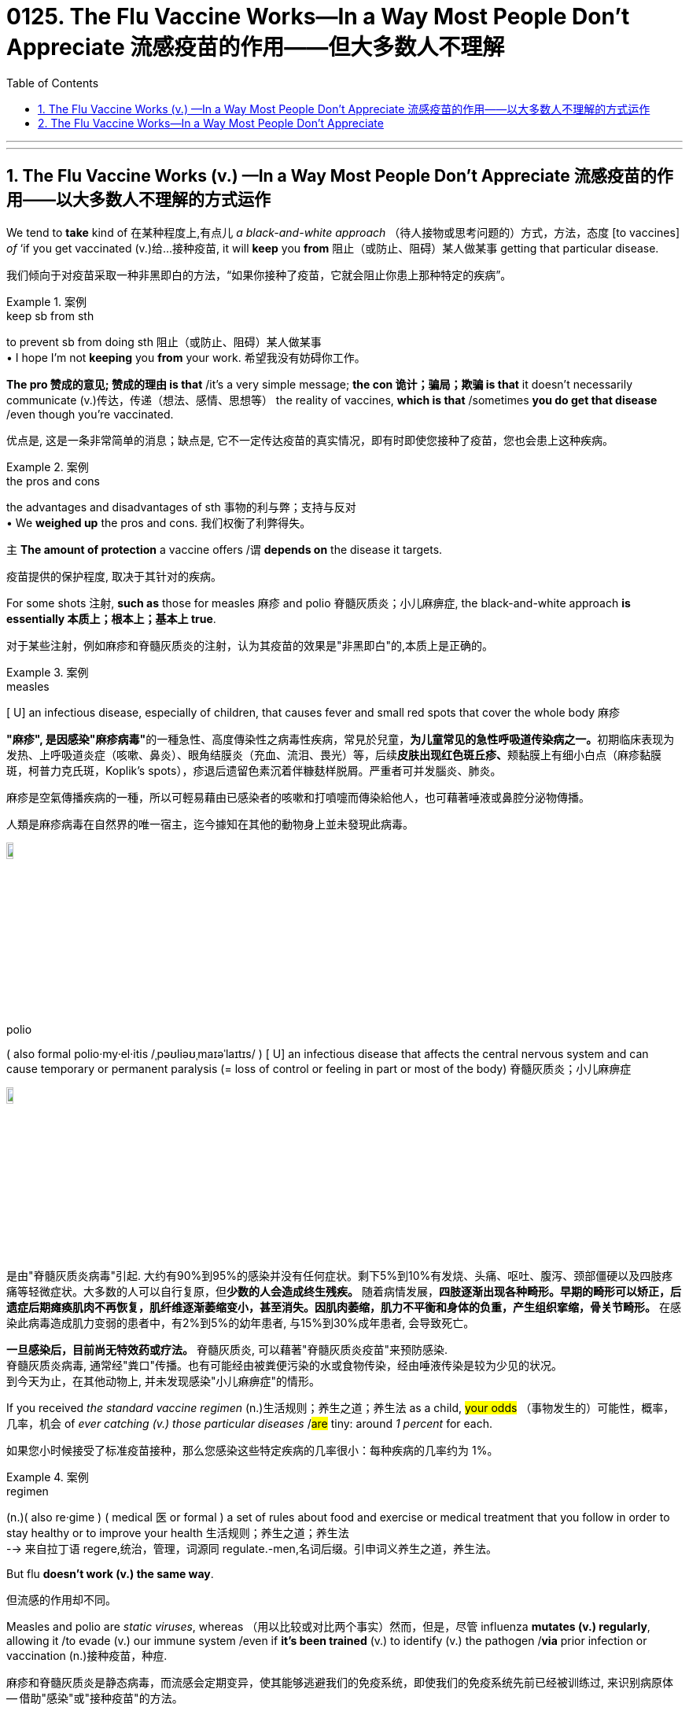 
= 0125. The Flu Vaccine Works--In a Way Most People Don't Appreciate 流感疫苗的作用——但大多数人不理解
:toc: left
:toclevels: 3
:sectnums:
:stylesheet: myAdocCss.css

'''


'''

== The Flu Vaccine Works (v.) —​In a Way Most People Don’t Appreciate 流感疫苗的作用——以大多数人不理解的方式运作

We tend to *take* kind of 在某种程度上,有点儿 _a black-and-white approach_ （待人接物或思考问题的）方式，方法，态度 [to vaccines] _of_ ‘if you get vaccinated (v.)给…接种疫苗, it will *keep* you *from*  阻止（或防止、阻碍）某人做某事 getting that particular disease. +

[.my2]
我们倾向于对疫苗采取一种非黑即白的方法，“如果你接种了疫苗，它就会阻止你患上那种特定的疾病”。 +


[.my1]
.案例
====
.keep sb from sth
to prevent sb from doing sth 阻止（或防止、阻碍）某人做某事 +
• I hope I'm not *keeping* you *from* your work. 希望我没有妨碍你工作。
====

*The pro  赞成的意见; 赞成的理由 is that* /it’s a very simple message; *the con 诡计；骗局；欺骗 is that* it doesn’t necessarily communicate  (v.)传达，传递（想法、感情、思想等） the reality of vaccines, *which is that* /sometimes *you do get that disease* /even though you’re vaccinated. +

[.my2]
优点是, 这是一条非常简单的消息；缺点是, 它不一定传达疫苗的真实情况，即有时即使您接种了疫苗，您也会患上这种疾病。 +


[.my1]
.案例
====
.the pros and cons +
the advantages and disadvantages of sth 事物的利与弊；支持与反对 +
• We *weighed up* the pros and cons. 我们权衡了利弊得失。
====

`主` *The amount of protection* a vaccine offers /`谓` *depends on* the disease it targets. +

[.my2]
疫苗提供的保护程度, 取决于其针对的疾病。 +

For some shots 注射, *such as* those for measles 麻疹 and polio  脊髓灰质炎；小儿麻痹症, the black-and-white approach *is essentially  本质上；根本上；基本上 true*. +

[.my2]
对于某些注射，例如麻疹和脊髓灰质炎的注射，认为其疫苗的效果是"非黑即白"的,本质上是正确的。 +


[.my1]
.案例
====
.measles
[ U] an infectious disease, especially of children, that causes fever and small red spots that cover the whole body 麻疹

**"麻疹", 是因感染"麻疹病毒"**的一種急性、高度傳染性之病毒性疾病，常見於兒童，**为儿童常见的急性呼吸道传染病之一。**初期临床表现为发热、上呼吸道炎症（咳嗽、鼻炎）、眼角结膜炎（充血、流泪、畏光）等，后续**皮肤出现红色斑丘疹、**颊黏膜上有细小白点（麻疹黏膜斑，柯普力克氏斑，Koplik's spots），疹退后遗留色素沉着伴糠麸样脱屑。严重者可并发腦炎、肺炎。

麻疹是空氣傳播疾病的一種，所以可輕易藉由已感染者的咳嗽和打噴嚏而傳染給他人，也可藉著唾液或鼻腔分泌物傳播。

人類是麻疹病毒在自然界的唯一宿主，迄今據知在其他的動物身上並未發現此病毒。

image:/img/measles.jpg[,10%]


.polio
( also formal polio·my·el·itis   /ˌpəʊliəʊˌmaɪəˈlaɪtɪs/
  ) [ U] an infectious disease that affects the central nervous system and can cause temporary or permanent paralysis (= loss of control or feeling in part or most of the body) 脊髓灰质炎；小儿麻痹症

image:/img/polio.jpg[,10%]

是由"脊髓灰质炎病毒"引起. 大约有90%到95%的感染并没有任何症状。剩下5%到10%有发烧、头痛、呕吐、腹泻、颈部僵硬以及四肢疼痛等轻微症状。大多数的人可以自行复原，但**少数的人会造成终生残疾。** 随着病情发展，*四肢逐渐出现各种畸形。早期的畸形可以矫正，后遗症后期瘫痪肌肉不再恢复，肌纤维逐渐萎缩变小，甚至消失。因肌肉萎缩，肌力不平衡和身体的负重，产生组织挛缩，骨关节畸形。* 在感染此病毒造成肌力变弱的患者中，有2%到5%的幼年患者, 与15%到30%成年患者, 会导致死亡。

*一旦感染后，目前尚无特效药或疗法。* 脊髓灰质炎, 可以藉著"脊髓灰质炎疫苗"来预防感染. +
脊髓灰质炎病毒, 通常经"粪口"传播。也有可能经由被粪便污染的水或食物传染，经由唾液传染是较为少见的状况。 +
到今天为止，在其他动物上, 并未发现感染"小儿痳痹症"的情形。

====

If you received _the standard vaccine regimen_ (n.)生活规则；养生之道；养生法 as a child, #your odds# （事物发生的）可能性，概率，几率，机会 of _ever catching (v.) those particular diseases_ /#are# tiny: around _1 percent_ for each. +

[.my2]
如果您小时候接受了标准疫苗接种，那么您感染这些特定疾病的几率很小：每种疾病的几率约为 1%。 +


[.my1]
.案例
====
.regimen
(n.)( also re·gime ) ( medical 医 or formal ) a set of rules about food and exercise or medical treatment that you follow in order to stay healthy or to improve your health 生活规则；养生之道；养生法 +
--> 来自拉丁语 regere,统治，管理，词源同 regulate.-men,名词后缀。引申词义养生之道，养生法。
====

But flu *doesn’t work (v.) the same way*. +

[.my2]
但流感的作用却不同。 +

Measles and polio are _static viruses_, whereas （用以比较或对比两个事实）然而，但是，尽管 influenza *mutates (v.) regularly*, allowing it /to evade (v.) our immune system /even if *it’s been trained* (v.) to identify (v.) the pathogen /*via* prior infection or vaccination (n.)接种疫苗，种痘. +

[.my2]
麻疹和脊髓灰质炎是静态病毒，而流感会定期变异，使其能够逃避我们的免疫系统，即使我们的免疫系统先前已经被训练过, 来识别病原体 -- 借助"感染"或"接种疫苗"的方法。 +

In addition, influenza is *a family of viruses*, and typically `主` _the flu vaccine_ 后定 administered (v.)施行；执行;给予；提供 in the U.S. /`谓` targets (v.) only four strains （动、植物的）系，品系，品种；（疾病的）类型. +

[.my2]
此外，流感是一个病毒家族，通常在美国接种的流感疫苗, 只针对四种病毒。 +


[.my1]
.案例
====
.administer
--> 前缀ad-, 去，往。minister, 部长,来自词根min, 小的,同minute。指国王的仆人，后指大臣。 +

(v.) *~ sth (to sb)* : ( formal ) to give or to provide sth, especially in a formal way 给予；提供 +
• The teacher has the authority *to administer punishment*. 老师有权处罚。

4.[ often passive] *~ sth (to sb)* : ( formal ) to give drugs, medicine, etc. to sb 给予，施用（药物等） +
• The dose *was administered to* the child intravenously. 已给那孩子静脉注射了这一剂量。
====

These strains （动、植物的）系，品系，品种；（疾病的）类型 are selected (v.) /*based on* the ones /that are circulating (v.) in _the Southern Hemisphere_ more than six months /before _flu season_ begins in the North. +

[.my2]
这些毒株, 是根据北半球流感季节开始前六个月, 在南半球流行的毒株, 选择的。 +

Selecting (v.) which strains to target /is a guessing game — one 后定 that scientists can’t always win. +

[.my2]
选择目标菌株是一场猜谜游戏，科学家们并不总是能赢。 +

These factors *give* the influenza vaccine *a spotty 质量不一的，有好有坏的;多丘疹的；多粉刺的 record* /in preventing (v.) disease. +

[.my2]
这些因素导致, 流感疫苗在"预防疾病"效力方面的记录, 参差不齐。 +

During well-matched seasons, we see _risk reduction 风险降低 numbers_ *pretty consistently* 一贯地，始终；一致地 *within the range of 40 to 60 percent* among the vaccinated. +

[.my2]
在匹配良好的季节中，我们看到接种疫苗的人的[风险降低]数字, 始终保持在 40% 至 60% 的范围内。 +

*The perceived “low” protection* can cause (v.) people *to hesitate (v.)（对某事）犹豫，迟疑不决 about* receiving the vaccine. +

[.my2]
被认为“低效”的保护作用, 可能会导致人们对接种疫苗犹豫不决。 +

People think that /if they get vaccinated, and then they *get sick*, the vaccine has failed. +

[.my2]
人们认为，如果他们接种了疫苗，然后生病了，那么疫苗就失效了。 +

But that’s not _an accurate view_ of what _public health experts_ expect (v.) _the flu vaccine_ *to accomplish* (v.)完成. +

[.my2]
但这并不是公共卫生专家对"流感疫苗预期要实现的目的"的准确看法。 +

Mild influenza *occurs (v.) mostly in the respiratory tract*, where *vaccine-induced 劝说；诱使;引起；导致 defenses* (n.) aren’t *as effective* /because they can’t reach the surface of _the mucus 黏液；鼻涕 membranes_ 膜 in, for example, your nose. +

[.my2]
轻度流感主要发生在呼吸道，疫苗诱导的防御作用, 就并不那么有效，因为它们无法到达鼻子等粘膜表面。 +


[.my1]
.案例
====
.they can’t reach the surface of the mucus membranes in, for example, your nose.
中的 in, 应该是接着后面的  your nose 的. 即连起来应该是 the mucus membranes *in your nose*.
====

That’s where the virus might first enter your body /and cause _flu’s mild symptoms_, such as _a runny (a.)流鼻涕的；流眼泪的;太稀的；水分过多的 nose_ — so vaccination doesn’t *do much against* these infections. +

[.my2]
这就是病毒首先可能进入您的身体的地方 (即上文说的"鼻子中的黏膜" the mucus membranes in your nose), 并引起流感轻微症状，例如流鼻涕，因此疫苗接种对这些感染没有多大作用。 +

Instead  代替；顶替；反而；却 the vaccine *produces (v.) defenses* /后定 that are active (v.) deeper in the body — in the heart, liver and kidney, for example — and can *stop* the virus *from* sneaking (v.)偷偷地走；溜 into organs, where it can cause (v.) a *severe* (a.) to *possibly (ad.) life-threatening* (a.) infection. +

[.my2]
相反，疫苗产生的防御作用, 在身体更深处（例如心脏、肝脏和肾脏）活跃，并且可以阻止病毒潜入器官，从而导致"严重的"到甚至"可能危及生命的"感染。 +

For the flu, vaccination *isn’t about* reducing (v.) infections overall /*but instead about* reducing _the hundreds of thousands of_ hospitalizations 住院治疗 and _tens of thousands of_ deaths 后定 the disease causes (v.) in the U.S. each year. +

[.my2]
对于流感来说，疫苗接种并不是为了减少"总体感染人数"，而是为了减少该疾病每年在美国造成的数十万人住院和数万人死亡。



'''


== The Flu Vaccine Works--In a Way Most People Don't Appreciate


We tend to take kind of a black-and-white approach to vaccines of ‘if you get vaccinated, it will keep you from getting that particular disease. The pro is that it’s a very simple message; the con is that it doesn’t necessarily communicate the reality of vaccines, which is that sometimes you do get that disease even though you’re vaccinated.

The amount of protection a vaccine offers depends on the disease it targets. For some shots, such as those for measles and polio, the black-and-white approach is essentially true. If you received the standard vaccine regimen as a child, your odds of ever catching those particular diseases are tiny: around 1 percent for each.

But flu doesn’t work the same way. Measles and polio are static viruses, whereas influenza mutates regularly, allowing it to evade our immune system even if it’s been trained to identify the pathogen via prior infection or vaccination. In addition, influenza is a family of viruses, and typically the flu vaccine administered in the U.S. targets only four strains. These strains are selected based on the ones that are circulating in the Southern Hemisphere more than six months before flu season begins in the North. Selecting which strains to target is a guessing game—one that scientists can’t always win.

These factors give the influenza vaccine a spotty record in preventing disease. During well-matched seasons, we see [risk reduction] numbers pretty consistently within the range of 40 to 60 percent among the vaccinated.

The perceived “low” protection can cause people to hesitate about receiving the vaccine. People think that if they get vaccinated, and then they get sick, the vaccine has failed.

But that’s not an accurate view of what public health experts expect the flu vaccine to accomplish. Mild influenza occurs mostly in the respiratory tract, where vaccine-induced defenses aren’t as effective because they can’t reach the surface of the mucus membranes in, for example, your nose. That’s where the virus might first enter your body and cause flu’s mild symptoms, such as a runny nose—so vaccination doesn’t do much against these infections.


Instead the vaccine produces defenses that are active deeper in the body—in the heart, liver and kidney, for example—and can stop the virus from sneaking into organs, where it can cause a severe to possibly life-threatening infection. For the flu, vaccination isn’t about reducing infections overall but instead about reducing the hundreds of thousands of hospitalizations and tens of thousands of deaths the disease causes in the U.S. each year.

'''







